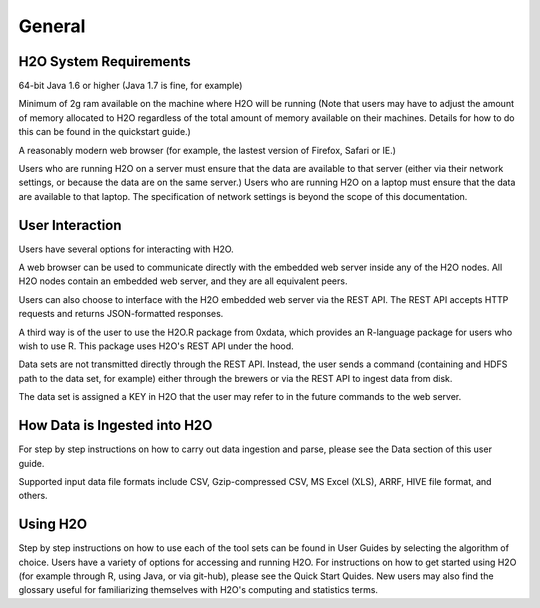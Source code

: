 General
=======

H2O System Requirements
-----------------------

64-bit Java 1.6 or higher (Java 1.7 is fine, for example)

Minimum of 2g ram available on the machine where H2O will be running
(Note that users may have to adjust the amount of memory allocated to H2O regardless of the 
total amount of memory available on their machines. Details for how to
do this can be found in the quickstart guide.)

A reasonably modern web browser (for example, the lastest version of
Firefox, Safari or IE.)

Users who are running H2O on a server must ensure that the data are
available to that server (either via their network settings, or
because the data are on the same server.) Users who are running H2O on
a laptop must ensure that the data are available to that laptop. The
specification of network settings is beyond the scope of this
documentation.    

User Interaction
----------------

Users have several options for interacting with H2O. 

A web browser can be used to communicate directly with the embedded
web server inside any of the H2O nodes.  All H2O nodes contain an
embedded web server, and they are all equivalent peers. 

Users can also choose to interface with the H2O embedded web server
via the REST API. The REST API accepts HTTP requests and returns
JSON-formatted responses. 

A third way is of the user to use the H2O.R package from 0xdata, which
provides an R-language package for users who wish to use R. This
package uses H2O's REST API under the hood. 

Data sets are not transmitted directly through the REST API. Instead,
the user sends a command (containing and HDFS path to the data set,
for example) either through the brewers or via the REST API to ingest
data from disk. 

The data set is assigned a KEY in H2O that the user may refer to in
the future commands to the web server. 

How Data is Ingested into H2O
-----------------------------

For step by step instructions on how to carry out data ingestion and
parse, please see the Data section of this user guide. 

Supported input data file formats include CSV, Gzip-compressed CSV, MS
Excel (XLS), ARRF, HIVE file format, and others. 


Using H2O
---------

Step by step instructions on how to use each of the tool sets can be
found in User Guides by selecting the algorithm of choice. Users have
a variety of options for accessing and running H2O. For instructions
on how to get started using H2O (for example through R, using Java, or
via git-hub), please see the Quick Start Quides. New users may also
find the glossary useful for familiarizing themselves with H2O's
computing and statistics terms. 
